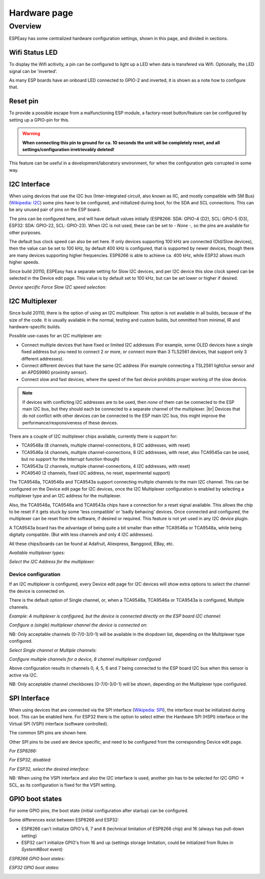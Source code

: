 Hardware page
*************

Overview
========

ESPEasy has some centralized hardware configuration settings, shown in this page, and divided in sections.


---------------
Wifi Status LED
---------------

To display the Wifi acitivity, a pin can be configured to light up a LED when data is transfered via Wifi. Optionally, the LED signal can be 'inverted'.

As many ESP boards have an onboard LED connected to GPIO-2 and inverted, it is shown as a note how to configure that.

.. image:: Hardware_Wifistatusled.png


---------
Reset pin
---------

To provide a possible escape from a malfunctioning ESP module, a factory-reset button/feature can be configured by setting up a GPIO-pin for this.

.. warning::
    **When connecting this pin to ground for ca. 10 seconds the unit will be completely reset, and all settings/configuration irretrievably deleted!**

This feature can be useful in a development/laboratory environment, for when the configuration gets corrupted in some way.


.. image:: Hardware_Resetpin.png


-------------
I2C Interface
-------------

When using devices that use the I2C bus (Inter-integrated circuit, also known as IIC, and mostly compatible with SM Bus) (`Wikipedia: I2C <https://en.wikipedia.org/wiki/I%C2%B2C>`_) some pins have to be configured, and initialized during boot, for the SDA and SCL connections. This can be any unused pair of pins on the ESP board.

The pins can be configured here, and will have default values initially (ESP8266: SDA: GPIO-4 (D2), SCL: GPIO-5 (D3), ESP32: SDA: GPIO-22, SCL: GPIO-23). When I2C is not used, these can be set to `- None -`, so the pins are available for other purposes.

The default bus clock speed can also be set here. If only devices supporting 100 kHz are connected (Old/Slow devices), then the value can be set to 100 kHz, by default 400 kHz is configured, that is supported by newer devices, though there are many devices supporting higher frequencies. ESP8266 is able to achieve ca. 400 kHz, while ESP32 allows much higher speeds.

Since build 20110, ESPEasy has a separate setting for Slow I2C devices, and per I2C device this slow clock speed can be selected in the Device edit page. This value is by default set to 100 kHz, but can be set lower or higher if desired.

.. image:: Hardware_I2CInterface.png

*Device specific Force Slow I2C speed selection:*

.. image:: Device_I2COptionsShort.png


---------------
I2C Multiplexer
---------------

Since build 20110, there is the option of using an I2C multiplexer. This option is not available in all builds, because of the size of the code. It is usually available in the normal, testing and custom builds, but ommitted from minimal, IR and hardware-specific builds.

Possible use-cases for an I2C multiplexer are:

* Connect multiple devices that have fixed or limited I2C addresses (For example, some OLED devices have a single fixed address but you need to connect 2 or more, or connect more than 3 TLS2561 devices, that support only 3 different addresses).
* Connect different devices that have the same I2C address (For example connecting a TSL2561 light/lux sensor and an APDS9960 proximity sensor).
* Connect slow and fast devices, where the speed of the fast device prohibits proper working of the slow device.

.. |br| raw:: html

    <br>

.. note::
    If devices with conflicting I2C addresses are to be used, then *none* of them can be connected to the ESP main I2C bus, but they should each be connected to a separate channel of the multiplexer. |br|
    Devices that do not conflict with other devices *can* be connected to the ESP main I2C bus, this might improve the performance/responsiveness of these devices.

There are a couple of I2C multiplexer chips available, currently there is support for:

* TCA9548a (8 channels, multiple channel-connections, 8 I2C addresses, with reset)
* TCA9546a (4 channels, multiple channel-connections, 8 I2C addresses, with reset, also TCA9545a can be used, but no support for the Interrupt function though)
* TCA9543a (2 channels, multiple channel-connections, 4 I2C addresses, with reset)
* PCA9540 (2 channels, fixed I2C address, no reset, experimental support)

The TCA9548a, TCA9546a and TCA9543a support connecting multiple channels to the main I2C channel. This can be configured on the Device edit page for I2C devices, once the I2C Multiplexer configuration is enabled by selecting a multiplexer type and an I2C address for the multiplexer.

Also, the TCA9548a, TCA9546a and TCA9543a chips have a connection for a reset signal available. This allows the chip to be reset if it gets stuck by some 'less compatible' or 'badly behaving' devices. Once connected and configured, the multiplexer can be reset from the software, if desired or required. This feature is not yet used in any I2C device plugin.

A TCA9543a board has the advantage of being quite a bit smaller than either TCA9546a or TCA9548a, while being digitally compatible. (But with less channels and only 4 I2C addresses).

All these chips/boards can be found at Adafruit, Aliexpress, Banggood, EBay, etc.

.. image:: Hardware_I2CMultiplexerNone.png

*Available multiplexer types:*

.. image:: Hardware_I2CMultiplexer_Type.png

*Select the I2C Address for the multiplexer:*

.. image:: Hardware_I2CMultiplexer_Address.png


Device configuration
^^^^^^^^^^^^^^^^^^^^

If an I2C multiplexer is configured, every Device edit page for I2C devices will show extra options to select the channel the device is connected on.

There is the default option of Single channel, or, when a TCA9548a, TCA9546a or TCA9543a is configured, Multiple channels.

*Example: A multiplexer is configured, but the device is connected directly on the ESP board I2C channel:*

.. image:: Device_I2COptionsMultiplexerNone.png

*Configure a (single) multiplexer channel the device is connected on:*

.. image:: Device_I2COptionsMultiplexerSelectSingleChannel.png

NB: Only acceptable channels (0-7/0-3/0-1) will be available in the dropdown list, depending on the Multiplexer type configured.

*Select Single channel or Multiple channels:*

.. image:: Device_I2COptionsMultiplexerSelect.png

*Configure multiple channels for a device, 8 channel multiplexer configured*

.. image:: Device_I2COptionsMultiplexerMultipleSelect.png

Above configuration results in channels 0, 4, 5, 6 and 7 being connected to the ESP board I2C bus when this sensor is active via I2C.

NB: Only acceptable channel checkboxes (0-7/0-3/0-1) will be shown, depending on the Multiplexer type configured.


-------------
SPI Interface
-------------

When using devices that are connected via the SPI interface (`Wikipedia: SPI <https://en.wikipedia.org/wiki/Serial_Peripheral_Interface>`_), the interface must be initialized during boot. This can be enabled here. For ESP32 there is the option to select either the Hardware SPI (HSPI) interface or the Virtual SPI (VSPI) interface (software controlled).

The common SPI pins are shown here.

Other SPI pins to be used are device specific, and need to be configured from the corresponding Device edit page.

*For ESP8266:*

.. image:: Hardware_SPIInterfaceESP8266.png

*For ESP32, disabled:*

.. image:: Hardware_SPIInterfaceESP32.png

*For ESP32, select the desired interface:*

.. image:: Hardware_SPIInterfaceESP32_Select.png

NB: When using the VSPI interface and also the I2C interface is used, another pin has to be selected for I2C GPIO -> SCL, as its configuration is fixed for the VSPI setting.


-------------------
GPIO boot states
-------------------

For some GPIO pins, the boot state (initial configuration after startup) can be configured.

Some differences exist between ESP8266 and ESP32:

* ESP8266 can't initialize GPIO's 6, 7 and 8 (technical limitation of ESP8266 chip) and 16 (always has pull-down setting)
* ESP32 can't initialize GPIO's from 16 and up (settings storage limitation, could be initialized from Rules in `System#Boot` event)

*ESP8266 GPIO boot states:*

.. image:: Hardware_GPIObootstatesESP8266.png

*ESP32 GPIO boot states:*

.. image:: Hardware_GPIObootstatesESP32.png
